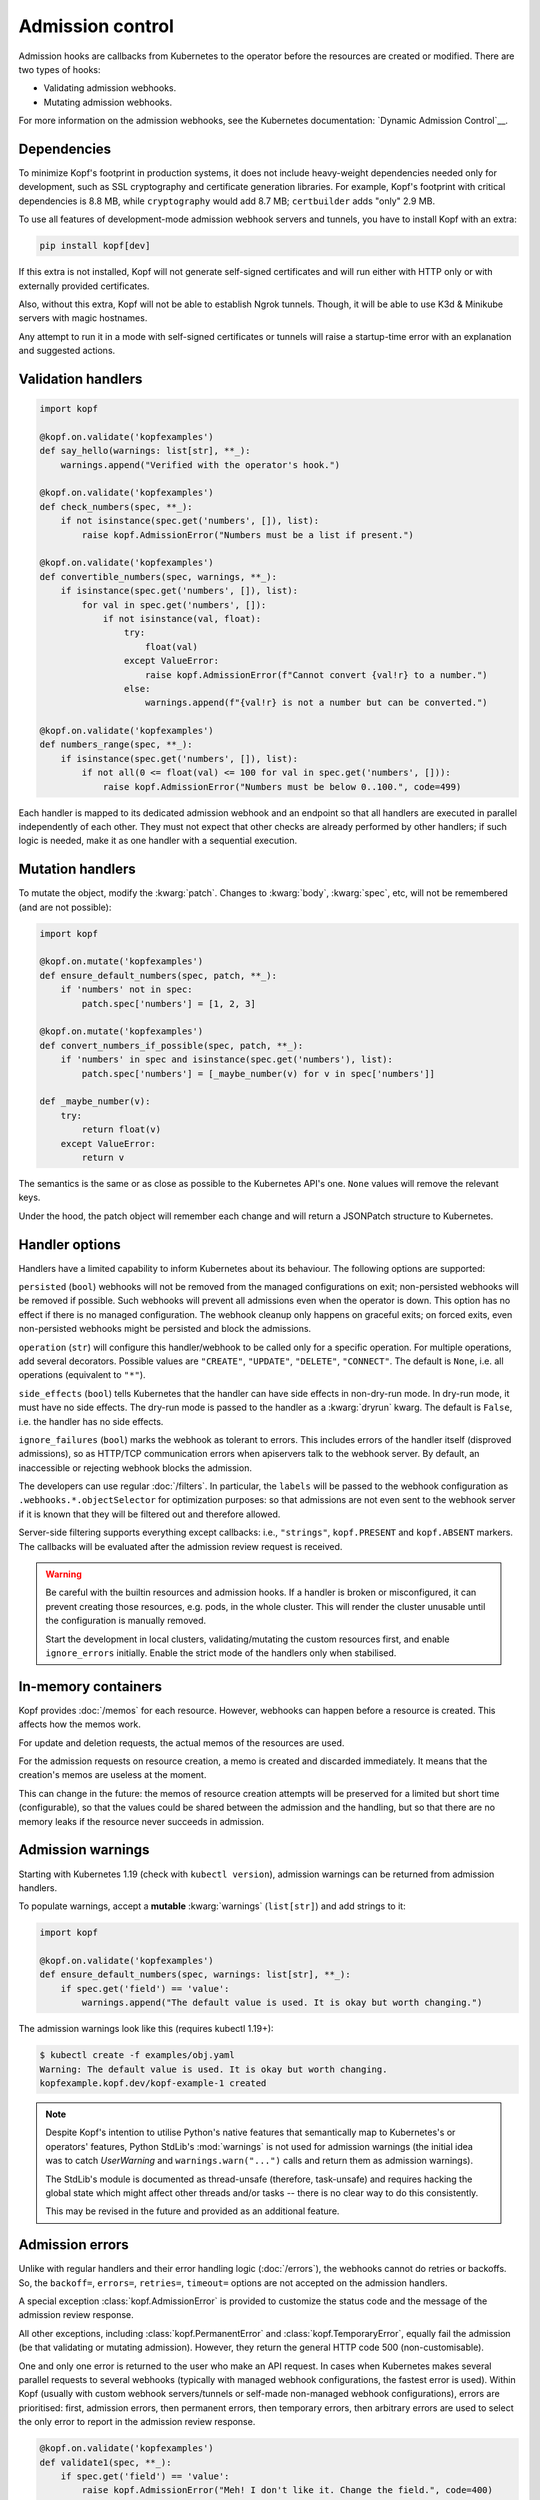 =================
Admission control
=================

Admission hooks are callbacks from Kubernetes to the operator before
the resources are created or modified. There are two types of hooks:

* Validating admission webhooks.
* Mutating admission webhooks.

For more information on the admission webhooks,
see the Kubernetes documentation: `Dynamic Admission Control`__.

__ https://kubernetes.io/docs/reference/access-authn-authz/extensible-admission-controllers/


Dependencies
============

To minimize Kopf's footprint in production systems,
it does not include heavy-weight dependencies needed only for development,
such as SSL cryptography and certificate generation libraries.
For example, Kopf's footprint with critical dependencies is 8.8 MB,
while ``cryptography`` would add 8.7 MB; ``certbuilder`` adds "only" 2.9 MB.

To use all features of development-mode admission webhook servers and tunnels,
you have to install Kopf with an extra:

.. code-block:: bash

    pip install kopf[dev]

If this extra is not installed, Kopf will not generate self-signed certificates
and will run either with HTTP only or with externally provided certificates.

Also, without this extra, Kopf will not be able to establish Ngrok tunnels.
Though, it will be able to use K3d & Minikube servers with magic hostnames.

Any attempt to run it in a mode with self-signed certificates or tunnels
will raise a startup-time error with an explanation and suggested actions.


Validation handlers
===================

.. code-block:: python

    import kopf

    @kopf.on.validate('kopfexamples')
    def say_hello(warnings: list[str], **_):
        warnings.append("Verified with the operator's hook.")

    @kopf.on.validate('kopfexamples')
    def check_numbers(spec, **_):
        if not isinstance(spec.get('numbers', []), list):
            raise kopf.AdmissionError("Numbers must be a list if present.")

    @kopf.on.validate('kopfexamples')
    def convertible_numbers(spec, warnings, **_):
        if isinstance(spec.get('numbers', []), list):
            for val in spec.get('numbers', []):
                if not isinstance(val, float):
                    try:
                        float(val)
                    except ValueError:
                        raise kopf.AdmissionError(f"Cannot convert {val!r} to a number.")
                    else:
                        warnings.append(f"{val!r} is not a number but can be converted.")

    @kopf.on.validate('kopfexamples')
    def numbers_range(spec, **_):
        if isinstance(spec.get('numbers', []), list):
            if not all(0 <= float(val) <= 100 for val in spec.get('numbers', [])):
                raise kopf.AdmissionError("Numbers must be below 0..100.", code=499)

Each handler is mapped to its dedicated admission webhook and an endpoint
so that all handlers are executed in parallel independently of each other.
They must not expect that other checks are already performed by other handlers;
if such logic is needed, make it as one handler with a sequential execution.


Mutation handlers
=================

To mutate the object, modify the :kwarg:`patch`. Changes to :kwarg:`body`,
:kwarg:`spec`, etc, will not be remembered (and are not possible):

.. code-block:: python

    import kopf

    @kopf.on.mutate('kopfexamples')
    def ensure_default_numbers(spec, patch, **_):
        if 'numbers' not in spec:
            patch.spec['numbers'] = [1, 2, 3]

    @kopf.on.mutate('kopfexamples')
    def convert_numbers_if_possible(spec, patch, **_):
        if 'numbers' in spec and isinstance(spec.get('numbers'), list):
            patch.spec['numbers'] = [_maybe_number(v) for v in spec['numbers']]

    def _maybe_number(v):
        try:
            return float(v)
        except ValueError:
            return v

The semantics is the same or as close as possible to the Kubernetes API's one.
``None`` values will remove the relevant keys.

Under the hood, the patch object will remember each change
and will return a JSONPatch structure to Kubernetes.


Handler options
===============

Handlers have a limited capability to inform Kubernetes about its behaviour.
The following options are supported:

``persisted`` (``bool``) webhooks will not be removed from the managed
configurations on exit; non-persisted webhooks will be removed if possible.
Such webhooks will prevent all admissions even when the operator is down.
This option has no effect if there is no managed configuration.
The webhook cleanup only happens on graceful exits; on forced exits, even
non-persisted webhooks might be persisted and block the admissions.

``operation`` (``str``) will configure this handler/webhook to be called only
for a specific operation. For multiple operations, add several decorators.
Possible values are ``"CREATE"``, ``"UPDATE"``, ``"DELETE"``, ``"CONNECT"``.
The default is ``None``, i.e. all operations (equivalent to ``"*"``).

``side_effects`` (``bool``) tells Kubernetes that the handler can have side
effects in non-dry-run mode. In dry-run mode, it must have no side effects.
The dry-run mode is passed to the handler as a :kwarg:`dryrun` kwarg.
The default is ``False``, i.e. the handler has no side effects.

``ignore_failures`` (``bool``) marks the webhook as tolerant to errors.
This includes errors of the handler itself (disproved admissions),
so as HTTP/TCP communication errors when apiservers talk to the webhook server.
By default, an inaccessible or rejecting webhook blocks the admission.

The developers can use regular :doc:`/filters`. In particular, the ``labels``
will be passed to the webhook configuration as ``.webhooks.*.objectSelector``
for optimization purposes: so that admissions are not even sent to the webhook
server if it is known that they will be filtered out and therefore allowed.

Server-side filtering supports everything except callbacks:
i.e., ``"strings"``, ``kopf.PRESENT`` and ``kopf.ABSENT`` markers.
The callbacks will be evaluated after the admission review request is received.

.. warning::

    Be careful with the builtin resources and admission hooks.
    If a handler is broken or misconfigured, it can prevent creating
    those resources, e.g. pods, in the whole cluster. This will render
    the cluster unusable until the configuration is manually removed.

    Start the development in local clusters, validating/mutating the custom
    resources first, and enable ``ignore_errors`` initially.
    Enable the strict mode of the handlers only when stabilised.


In-memory containers
====================

Kopf provides :doc:`/memos` for each resource. However, webhooks can happen
before a resource is created. This affects how the memos work.

For update and deletion requests, the actual memos of the resources are used.

For the admission requests on resource creation, a memo is created and discarded
immediately. It means that the creation's memos are useless at the moment.

This can change in the future: the memos of resource creation attempts
will be preserved for a limited but short time (configurable),
so that the values could be shared between the admission and the handling, but
so that there are no memory leaks if the resource never succeeds in admission.


Admission warnings
==================

Starting with Kubernetes 1.19 (check with ``kubectl version``),
admission warnings can be returned from admission handlers.

To populate warnings, accept a **mutable** :kwarg:`warnings` (``list[str]``)
and add strings to it:

.. code-block:: python

    import kopf

    @kopf.on.validate('kopfexamples')
    def ensure_default_numbers(spec, warnings: list[str], **_):
        if spec.get('field') == 'value':
            warnings.append("The default value is used. It is okay but worth changing.")

The admission warnings look like this (requires kubectl 1.19+):

.. code-block:: none

    $ kubectl create -f examples/obj.yaml
    Warning: The default value is used. It is okay but worth changing.
    kopfexample.kopf.dev/kopf-example-1 created

.. note::

    Despite Kopf's intention to utilise Python's native features that
    semantically map to Kubernetes's or operators' features,
    Python StdLib's :mod:`warnings` is not used for admission warnings
    (the initial idea was to catch `UserWarning` and ``warnings.warn("...")``
    calls and return them as admission warnings).

    The StdLib's module is documented as thread-unsafe (therefore, task-unsafe)
    and requires hacking the global state which might affect other threads
    and/or tasks -- there is no clear way to do this consistently.

    This may be revised in the future and provided as an additional feature.


Admission errors
================

Unlike with regular handlers and their error handling logic (:doc:`/errors`),
the webhooks cannot do retries or backoffs. So, the ``backoff=``, ``errors=``,
``retries=``, ``timeout=`` options are not accepted on the admission handlers.

A special exception :class:`kopf.AdmissionError` is provided to customize
the status code and the message of the admission review response.

All other exceptions,
including :class:`kopf.PermanentError` and :class:`kopf.TemporaryError`,
equally fail the admission (be that validating or mutating admission).
However, they return the general HTTP code 500 (non-customisable).

One and only one error is returned to the user who make an API request.
In cases when Kubernetes makes several parallel requests to several webhooks
(typically with managed webhook configurations, the fastest error is used).
Within Kopf (usually with custom webhook servers/tunnels or self-made
non-managed webhook configurations), errors are prioritised: first, admission
errors, then permanent errors, then temporary errors, then arbitrary errors
are used to select the only error to report in the admission review response.

.. code-block:: python

    @kopf.on.validate('kopfexamples')
    def validate1(spec, **_):
        if spec.get('field') == 'value':
            raise kopf.AdmissionError("Meh! I don't like it. Change the field.", code=400)

The admission errors look like this (manually indented for readability):

.. code-block:: none

    $ kubectl create -f examples/obj.yaml
    Error from server: error when creating "examples/obj.yaml":
        admission webhook "validate1.auto.kopf.dev" denied the request:
            Meh! I don't like it. Change the field.

Note that Kubernetes executes multiple webhooks in parallel.
The first one to return the result is the one and the only shown;
other webhooks are not shown even if they fail with useful messages.
With multiple failing admissions, the message will be varying on each attempt.


Webhook management
==================

Admission (both for validation and for mutation) only works when the cluster
has special resources created: either ``kind: ValidatingWebhookConfiguration``
or ``kind: MutatingWebhookConfiguration`` or both.
Kopf can automatically manage the webhook configuration resources
in the cluster if it is given RBAC permissions to do so.

To manage the validating/mutating webhook configurations, Kopf requires
the following RBAC permissions in its service account (see :doc:`/deployment`):

.. code-block:: yaml

    apiVersion: rbac.authorization.k8s.io/v1beta1
    kind: ClusterRole
    rules:
      - apiGroups: [admissionregistration.k8s.io/v1, admissionregistration.k8s.io/v1beta1]
        resources: [validatingwebhookconfigurations, mutatingwebhookconfigurations]
        verbs: [create, patch]

By default, configuration management is disabled (for safety and stability).
To enable, set the name of the managed configuration objects:

.. code-block:: python

    @kopf.on.startup()
    def configure(settings: kopf.OperatorSettings, **_):
        settings.admission.managed = 'auto.kopf.dev'

Multiple records for webhooks will be added or removed for multiple resources
to those configuration objects as needed. Existing records will be overwritten.
If the configuration resource is absent, it will be created
(but at most one for validating and one for mutating configurations).

Kopf manages the webhook configurations according to how Kopf itself believes
it is sufficient to achieve the goal. Many available Kubernetes features
are not covered by this management. To use these features and control
the configuration with precision, operator developers can disable
the automated management and take care of the configuration manually.


Servers and tunnels
===================

Kubernetes admission webhooks are designed to be passive rather than active
(from the operator's point of view; vice versa from Kubernetes's point of view).
It means, the webhooks must passively wait for requests via an HTTPS endpoint.
There is currently no official way how an operator can actively pull or poll
the admission requests and send the responses back
(as it is done for all other resource changes streamed via the Kubernetes API).

It is typically non-trivial to forward the requests from a remote or isolated
cluster to a local host machine where the operator is running for development.

However, one of Kopf's main promises is to work the same way both in-cluster
and on the developers' machines. It cannot be made "the same way" for webhooks,
but Kopf attempts to make these modes similar to each other code-wise.

To fulfil its promise, Kopf delegates this task to webhook servers and tunnels,
which are capable of receiving the webhook requests, marshalling them
to the handler callbacks, and then returning the results to Kubernetes.

Due to numerous ways of how the development and production environments can be
configured, Kopf does not provide a default configuration for a webhook server,
so it must be set by the developer:

.. code-block:: python

    @kopf.on.startup()
    def configure(settings: kopf.OperatorSettings, **_):
        if os.environ.get('ENVIRONMENT') is None:
            # Only as an example:
            settings.admission.server = kopf.WebhookK3dServer(port=54321)
            settings.admission.managed = 'auto.kopf.dev'
        else:
            # Assuming that the configuration is done manually:
            settings.admission.server = kopf.WebhookServer(addr='0.0.0.0', port=8080)
            settings.admission.managed = 'auto.kopf.dev'

If there are admission handlers present and no webhook server/tunnel configured,
the operator will fail at startup with an explanatory message.

Kopf provides several webhook servers and tunnels out of the box,
each with its configuration parameters (see their descriptions):

*Webhook servers* listen on an HTTPS port locally and handle requests.

* :class:`kopf.WebhookServer` is helpful for local development and ``curl`` and
  a Kubernetes cluster that runs directly on the host machine and can access it.
  It is also used internally by most tunnels for a local target endpoint.
* :class:`kopf.WebhookK3dServer` is for local K3d/K3s clusters (even in a VM),
  accessing the server via a magical hostname ``host.k3d.internal``.
* :class:`kopf.WebhookMinikubeServer` for local Minikube clusters (even in VMs),
  accessing the server via a magical hostname ``host.minikube.internal``.

*Webhook tunnels* forward the webhook requests through external endpoints
usually to a locally running *webhook server*.

* :class:`kopf.WebhookNgrokTunnel` established a tunnel through ngrok_.

.. _ngrok: https://ngrok.com/

For ease of use, the cluster type can be recognised automatically in some cases:

* :class:`kopf.WebhookAutoServer` runs locally, detects Minikube & K3s, and
  uses them via their special hostnames. If it cannot detect the cluster type,
  it runs a simple local webhook server. The auto-server never tunnels.
* :class:`kopf.WebhookAutoTunnel` attempts to use an auto-server if possible.
  If not, it uses one of the available tunnels (currently, only ngrok).
  This is the most universal way to make any environment work.

.. note::
    External tunnelling services usually limit the number of requests.
    For example, ngrok has a limit of 40 requests per minute on a free plan.

    The services also usually provide paid subscriptions to overcome that limit.
    It might be a wise idea to support the service you rely on with some money.
    If that is not an option, you can implement free tunnelling your way.

.. note::
    A reminder: using development-mode tunnels and self-signed certificates
    requires extra dependencies: ``pip install kopf[dev]``.


Authenticate apiservers
=======================

There are many ways how webhook clients (Kubernetes's apiservers)
can authenticate against webhook servers (the operator's webhooks),
and even more ways to validate the supplied credentials.

More on that, apiservers cannot be configured to authenticate against
webhooks dynamically at runtime, as `this requires control-plane configs`__,
which are out of reach of Kopf.

__ https://kubernetes.io/docs/reference/access-authn-authz/extensible-admission-controllers/#authenticate-apiservers

For simplicity, Kopf does not authenticate webhook clients.

However, Kopf's built-in webhook servers & tunnels extract the very basic
request information and pass it to the admission handlers
for additional verification and possibly for authentification:

* :kwarg:`headers` (``Mapping[str, str]``) contains all HTTPS headers,
  including ``Authorization: Basic ...``, ``Authorization: Bearer ...``.
* :kwarg:`sslpeer` (``Mapping[str, Any]``) contains the SSL peer information
  as returned by :func:`ssl.SSLSocket.getpeercert` or ``None`` if no proper SSL
  certificate is provided by a client (i.e. by apiservers talking to webhooks).

An example of headers:

.. code-block:: python

    {'Host': 'localhost:54321',
     'Authorization': 'Basic dXNzc2VyOnBhc3Nzdw==',  # base64("ussser:passsw")
     'Content-Length': '844',
     'Content-Type': 'application/x-www-form-urlencoded'}

An example of a self-signed peer certificate presented to ``sslpeer``:

.. code-block:: python

    {'subject': ((('commonName', 'Example Common Name'),),
                 (('emailAddress', 'example@kopf.dev'),)),
     'issuer': ((('commonName', 'Example Common Name'),),
                (('emailAddress', 'example@kopf.dev'),)),
     'version': 1,
     'serialNumber': 'F01984716829537E',
     'notBefore': 'Mar  7 17:12:20 2021 GMT',
     'notAfter': 'Mar  7 17:12:20 2022 GMT'}

To reproduce these examples without configuring the Kubernetes apiservers
but only Kopf & CLI tools, do the following:

Step 1: Generate a self-signed ceritificate to be used as a client certificate:

.. code-block:: bash

    openssl req -x509 -newkey rsa:2048 -keyout client-key.pem -out client-cert.pem -days 365 -nodes
    # Country Name (2 letter code) []:
    # State or Province Name (full name) []:
    # Locality Name (eg, city) []:
    # Organization Name (eg, company) []:
    # Organizational Unit Name (eg, section) []:
    # Common Name (eg, fully qualified host name) []:Example Common Name
    # Email Address []:example@kopf.dev

Step 2: Start an operator with the certificate as a CA (for simplicity;
in normal setups, there is a separate CA, which signs the client certificates;
explaining this topic is beyond the scope of this framework's documentation):

.. code-block:: python

    import kopf

    @kopf.on.startup()
    def config(settings: kopf.OperatorSettings, **_):
        settings.admission.managed = 'auto.kopf.dev'
        settings.admission.server = kopf.WebhookServer(cafile='client-cert.pem')

    @kopf.on.validate('kex')
    def show_auth(headers, sslpeer, **_):
        print(f'{headers=}')
        print(f'{sslpeer=}')

Step 3: Save the admission review payload into a local file:

.. code-block:: bash

    cat >review.json << EOF
    {
      "kind": "AdmissionReview",
      "apiVersion": "admission.k8s.io/v1",
      "request": {
        "uid": "1ca13837-ad60-4c9e-abb8-86f29d6c0e84",
        "kind": {"group": "kopf.dev", "version": "v1", "kind": "KopfExample"},
        "resource": {"group": "kopf.dev", "version": "v1", "resource": "kopfexamples"},
        "requestKind": {"group": "kopf.dev", "version": "v1", "kind": "KopfExample"},
        "requestResource": {"group": "kopf.dev", "version": "v1", "resource": "kopfexamples"},
        "name": "kopf-example-1",
        "namespace": "default",
        "operation": "CREATE",
        "userInfo": {"username": "admin", "uid": "admin", "groups": ["system:masters", "system:authenticated"]},
        "object": {
          "apiVersion": "kopf.dev/v1",
          "kind": "KopfExample",
          "metadata": {"name": "kopf-example-1", "namespace": "default"}
        },
        "oldObject": null,
        "dryRun": true
      }
    }
    EOF

Step 4: Send the admission review payload to the operator's webhook server
using the generated client certificate, observe the client identity printed
to stdout by the webhook server and returned in the warnings:

.. code-block:: bash

    curl --insecure --cert client-cert.pem --key client-key.pem https://ussser:passsw@localhost:54321 -d @review.json
    # {"apiVersion": "admission.k8s.io/v1", "kind": "AdmissionReview",
    #  "response": {"uid": "1ca13837-ad60-4c9e-abb8-86f29d6c0e84",
    #               "allowed": true,
    #               "warnings": ["SSL peer is Example Common Name."]}}

Using this data, operator developers can implement servers/tunnels
with custom authentication methods when and if needed.


Debugging with SSL
==================

Kubernetes requires that the webhook URLs are always HTTPS, never HTTP.
For this reason, Kopf runs the webhook servers/tunnels with HTTPS by default.

If a webhook server is configured without a server certificate,
a self-signed certificate is generated at startup, and only HTTPS is served.

.. code-block:: python

    @kopf.on.startup()
    def config(settings: kopf.OperatorSettings, **_):
        settings.admission.server = kopf.WebhookServer()

That endpoint can be accessed directly with ``curl``:

.. code-block:: bash

    curl --insecure https://localhost:54321 -d @review.json

It is possible to store the generated certificate itself and use as a CA:

.. code-block:: python

    @kopf.on.startup()
    def config(settings: kopf.OperatorSettings, **_):
        settings.admission.server = kopf.WebhookServer(cadump='selfsigned.pem')

.. code-block:: bash

    curl --cacert selfsigned.pem https://localhost:54321 -d @review.json

For production, a properly generated certificate should be used.
The CA, if not specified, is assumed to be in the default trust chain.
This applies to all servers:
:class:`kopf.WebhookServer`, :class:`kopf.WebhookK3dServer`, etc.

.. code-block:: python

    @kopf.on.startup()
    def config(settings: kopf.OperatorSettings, **_):
        settings.admission.server = kopf.WebhookServer(
            cafile='ca.pem',        # or cadata, or capath.
            certfile='cert.pem',
            pkeyfile='pkey.pem',
            password='...')         # for the private key, if used.

.. note::
    ``cadump`` (output) can be used together with ``cafile``/``cadata`` (input),
    though it will be the exact copy of the CA and does not add any benefit.

As a last resort, if SSL is still a problem, it can be disabled and an insecure
HTTP server can be used. This does not work with Kubernetes but can be used
for direct access during development; it is also used by some tunnels that
do not support HTTPS tunnelling (or require paid subscriptions):

.. code-block:: python

    @kopf.on.startup()
    def config(settings: kopf.OperatorSettings, **_):
        settings.admission.server = kopf.WebhookServer(insecure=True)


Custom servers/tunnels
======================

Operator developers can provide their custom servers and tunnels by implementing
an async iterator over client configs (`kopf.WebhookClientConfig`).
There are two ways to implement servers/tunnels.

One is a simple but non-configurable coroutine:

.. code-block:: python

    async def mytunnel(fn: kopf.WebhookFn) -> AsyncIterator[kopf.WebhookClientConfig]:
        ...
        yield client_config
        await asyncio.Event().wait()

    @kopf.on.startup()
    def configure(settings: kopf.OperatorSettings, **_):
        settings.admission.server = mytunnel  # no arguments!

Another one is a slightly more complex but configurable class:

.. code-block:: python

    class MyTunnel:
        async def __call__(self, fn: kopf.WebhookFn) -> AsyncIterator[kopf.WebhookClientConfig]:
            ...
            yield client_config
            await asyncio.Event().wait()

    @kopf.on.startup()
    def configure(settings: kopf.OperatorSettings, **_):
        settings.admission.server = MyTunnel()  # arguments are possible.

The iterator MUST accept a positional argument of type :class:`kopf.WebhookFn`
and call it with the JSON-parsed payload when a review request is received;
then, it MUST ``await`` the result and JSON-serialize it as a review response:

.. code-block:: python

    response = await fn(request)

Optionally (though highly recommended), several keyword arguments can be passed
to extend the request data (if not passed, they all use ``None`` by default):

* ``webhook`` (``str``) -- to execute only one specific handler/webhook.
  The id usually comes from the URL, which the framework injects automatically.
  It is highly recommended to provide at least this hint:
  otherwise, all admission handlers are executed, with mutating and validating
  handlers mixed, which can lead to mutating patches returned for validation
  requests, which in turn will fail the admission on the Kubernetes side.
* ``headers`` (``Mapping[str, str]``) -- the HTTPS headers of the request
  are passed to handlers as :kwarg:`headers` and can be used for authentication.
* ``sslpeer`` (``Mapping[str, Any]``) -- the SSL peer information taken from
  the client certificate (if provided and if verified); it is passed
  to handlers as :kwarg:`sslpeer` and can be used for authentication.

.. code-block:: python

    response = await fn(request, webhook=handler_id, headers=headers, sslpeer=sslpeer)

There is no guarantee on what is happening in the callback and how it works.
The exact implementation can be changed in the future without warning: e.g.,
the framework can either invoke the admission handlers directly in the callback
or queue the request for a background execution and return an awaitable future.

The iterator must yield one or more client configs. Configs are dictionaries
that go to the managed webhook configurations as ``.webhooks.*.clientConfig``.

Regardless of how the client config is created, the framework extends the URLs
in the ``url`` and ``service.path`` fields with the handler/webhook ids,
so that a URL ``https://myhost/path`` becomes ``https://myhost/path/handler1``,
``https://myhost/path/handler2``, so on.

Remember: Kubernetes prohibits using query parameters and fragments in the URLs.

In most cases, only one yielded config is enough if the server is going
to serve the requests at the same endpoint.
In rare cases when the endpoint changes over time (e.g. for dynamic tunnels),
the server/tunnel should yield a new config every time the endpoint changes,
and the webhook manager will reconfigure all managed webhooks accordingly.

The server/tunnel must hold control by running the server or by sleeping.
To sleep forever, use ``await asyncio.Event().wait()``. If the server/tunnel
exits unexpectedly, this causes the whole operator to exit.

If the goal is to implement a tunnel only, but not a custom webhook server,
it is highly advised to inherit from or directly use :class:`kopf.WebhookServer`
to run a locally listening endpoint. This server implements all URL parsing
and request handling logic well-aligned with the rest of the framework:

.. code-block:: python

    # Inheritance:
    class MyTunnel1(kopf.WebhookServer):
        async def __call__(self, fn: kopf.WebhookFn) -> AsyncIterator[kopf.WebhookClientConfig]:
            ...
            for client_config in super().__call__(fn):
                ...  # renew a tunnel, adjust the config
                yield client_config

    # Composition:
    class MyTunnel2:
        async def __call__(self, fn: kopf.WebhookFn) -> AsyncIterator[kopf.WebhookClientConfig]:
            server = kopf.WebhookServer(...)
            for client_config in server(fn):
                ...  # renew a tunnel, adjust the config
                yield client_config

.. seealso::
    For reference implementations of servers and tunnels,
    see the `provided webhooks`__.

__ https://github.com/nolar/kopf/blob/master/kopf/toolkits/webhooks.py
